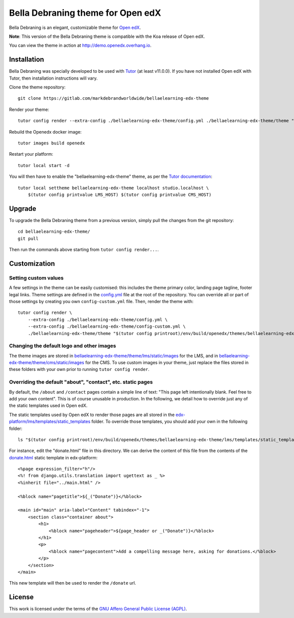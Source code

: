 Bella Debraning theme for Open edX
==================================

Bella Debraning is an elegant, customizable theme for `Open edX <https://open.edx.org>`__.

.. image:: ./screenshots/01-landing-page.png
    :alt: Platform landing page

**Note**: This version of the Bella Debraning theme is compatible with the Koa release of Open edX.

You can view the theme in action at http://demo.openedx.overhang.io.

Installation
------------

Bella Debraning was specially developed to be used with `Tutor <https://docs.overhang.io>`__ (at least v11.0.0). If you have not installed Open edX with Tutor, then installation instructions will vary.

Clone the theme repository::

    git clone https://gitlab.com/markdebrandworldwide/bellaelearning-edx-theme

Render your theme::

    tutor config render --extra-config ./bellaelearning-edx-theme/config.yml ./bellaelearning-edx-theme/theme "$(tutor config printroot)/env/build/openedx/themes/bellaelearning-edx-theme"

Rebuild the Openedx docker image::

    tutor images build openedx

Restart your platform::

    tutor local start -d

You will then have to enable the "bellaelearning-edx-theme" theme, as per the `Tutor documentation <https://docs.tutor.overhang.io/local.html#setting-a-new-theme>`__::

    tutor local settheme bellaelearning-edx-theme localhost studio.localhost \
        $(tutor config printvalue LMS_HOST) $(tutor config printvalue CMS_HOST)

Upgrade
-------

To upgrade the Bella Debraning theme from a previous version, simply pull the changes from the git repository::

    cd bellaelearning-edx-theme/
    git pull

Then run the commands above starting from ``tutor config render...``.

Customization
-------------

Setting custom values
~~~~~~~~~~~~~~~~~~~~~

A few settings in the theme can be easily customised: this includes the theme primary color, landing page tagline, footer legal links. Theme settings are defined in the `config.yml <https://gitlab.com/markdebrandworldwide/bellaelearning-edx-theme/blob/master/config.yml>`__ file at the root of the repository. You can override all or part of those settings by creating you own ``config-custom.yml`` file. Then, render the theme with::

    tutor config render \
        --extra-config ./bellaelearning-edx-theme/config.yml \
        --extra-config ./bellaelearning-edx-theme/config-custom.yml \
        ./bellaelearning-edx-theme/theme "$(tutor config printroot)/env/build/openedx/themes/bellaelearning-edx-theme"

Changing the default logo and other images
~~~~~~~~~~~~~~~~~~~~~~~~~~~~~~~~~~~~~~~~~~

The theme images are stored in `bellaelearning-edx-theme/theme/lms/static/images <https://gitlab.com/markdebrandworldwide/bellaelearning-edx-theme/tree/master/theme/lms/static/images>`__ for the LMS, and in `bellaelearning-edx-theme/theme/cms/static/images <https://gitlab.com/markdebrandworldwide/bellaelearning-edx-theme/tree/master/theme/cms/static/images>`__ for the CMS. To use custom images in your theme, just replace the files stored in these folders with your own prior to running ``tutor config render``.

Overriding the default "about", "contact", etc. static pages
~~~~~~~~~~~~~~~~~~~~~~~~~~~~~~~~~~~~~~~~~~~~~~~~~~~~~~~~~~~~

By default, the ``/about`` and ``/contact`` pages contain a simple line of text: "This page left intentionally blank. Feel free to add your own content". This is of course unusable in production. In the following, we detail how to override just any of the static templates used in Open edX.

The static templates used by Open edX to render those pages are all stored in the `edx-platform/lms/templates/static_templates <https://github.com/edx/edx-platform/tree/open-release/koa.master/lms/templates/static_templates>`__ folder. To override those templates, you should add your own in the following folder::

    ls "$(tutor config printroot)/env/build/openedx/themes/bellaelearning-edx-theme/lms/templates/static_templates"

For instance, edit the "donate.html" file in this directory. We can derive the content of this file from the contents of the `donate.html <https://github.com/edx/edx-platform/blob/open-release/koa.master/lms/templates/static_templates/donate.html>`__ static template in edx-platform::

    <%page expression_filter="h"/>
    <%! from django.utils.translation import ugettext as _ %>
    <%inherit file="../main.html" />

    <%block name="pagetitle">${_("Donate")}</%block>

    <main id="main" aria-label="Content" tabindex="-1">
        <section class="container about">
            <h1>
                <%block name="pageheader">${page_header or _("Donate")}</%block>
            </h1>
            <p>
                <%block name="pagecontent">Add a compelling message here, asking for donations.</%block>
            </p>
        </section>
    </main>

This new template will then be used to render the ``/donate`` url.

License
-------

This work is licensed under the terms of the `GNU Affero General Public License (AGPL) <https://github.com/markdebrandworldwide/bellaelearning-edx-theme/blob/master/LICENSE.txt>`_.
